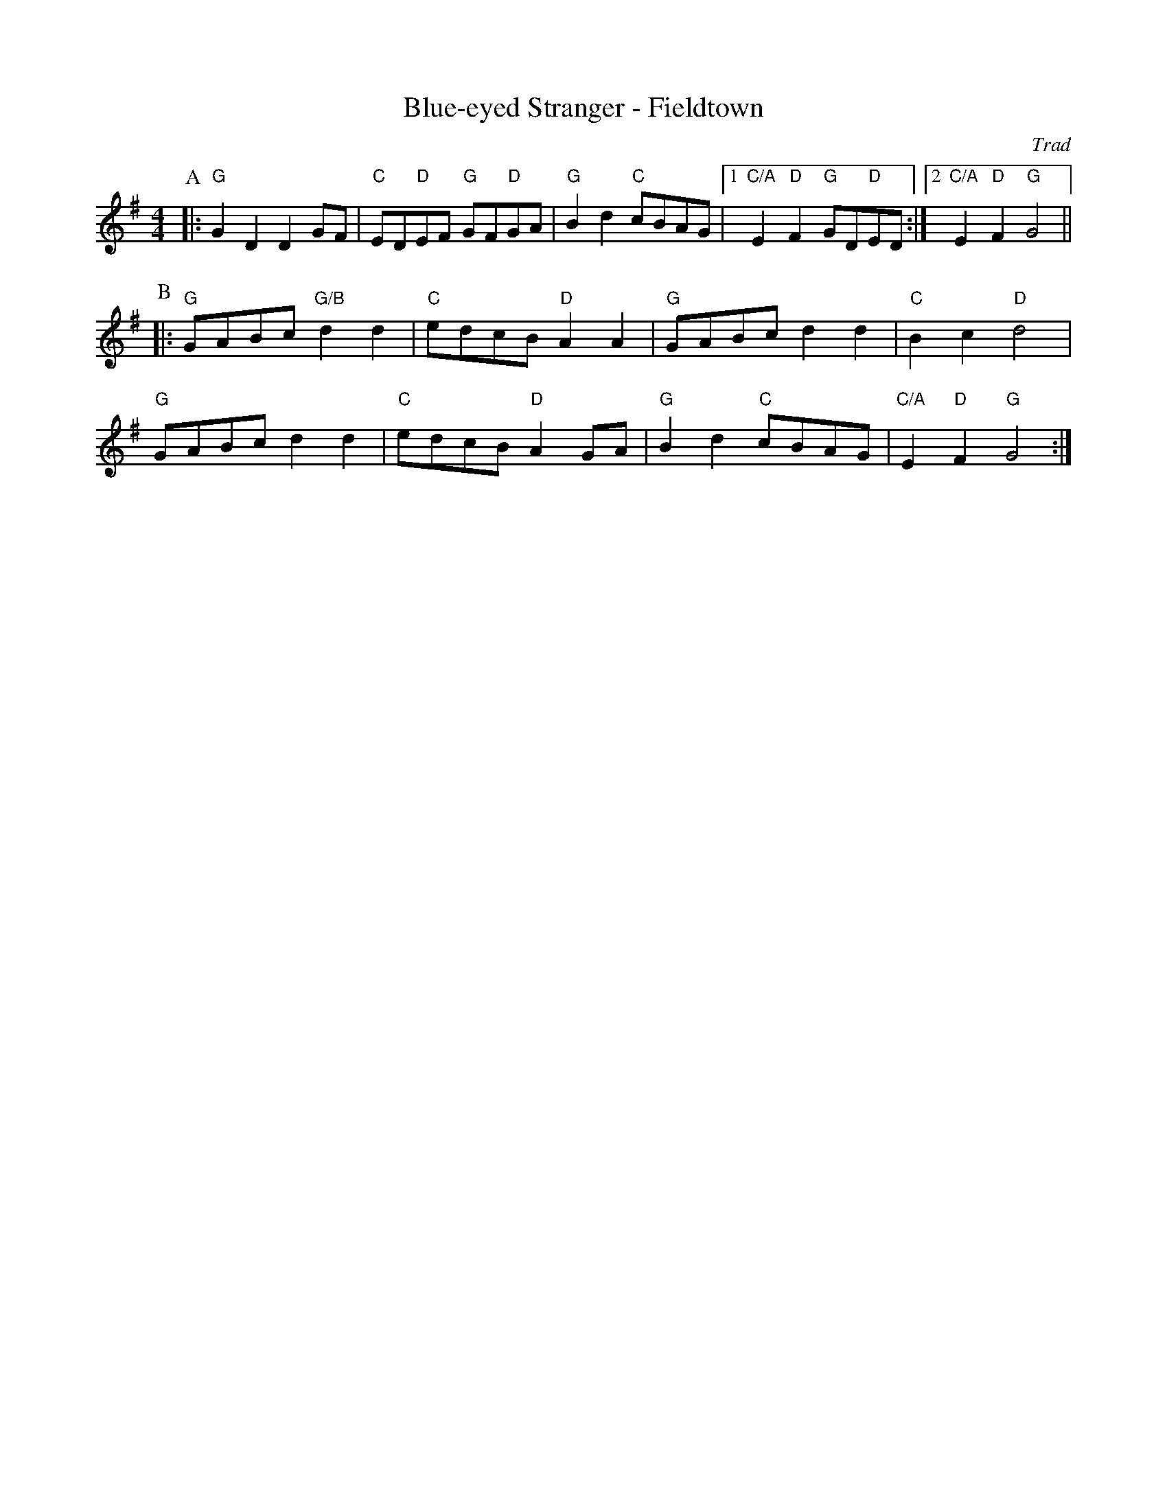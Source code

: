 X: 1
T: Blue-eyed Stranger - Fieldtown
C: Trad
R: Rag Morris
M: 4/4
L: 1/8
K: G
Z: ABC transcription by Michael Greene (2009) and Mackin
[P:A] |: "G"G2 D2 D2 GF | "C" ED"D"EF "G" GF"D"GA | "G" B2 d2 "C" cBAG |[1"C/A" E2 "D" F2 "G" GD"D"ED :| [2"C/A" E2 "D" F2 "G" G4||
P:B
|: "G" GABc "G/B" d2 d2 | "C" edcB "D" A2  A2 | "G" GABc d2 d2 | "C" B2 c2 "D"d4|
"G" GABc d2 d2 | "C" edcB "D" A2 GA | "G" B2 d2 "C" cBAG | "C/A" E2 "D" F2 "G" G4 :| 
